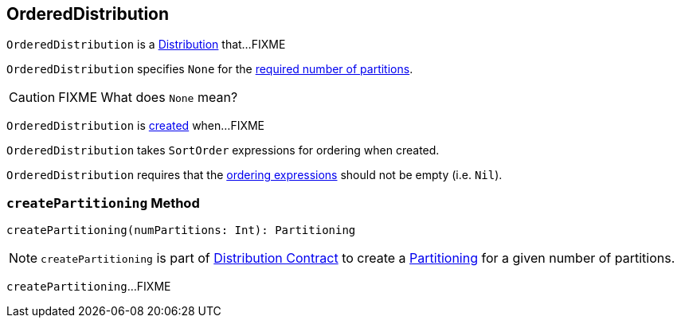 == [[OrderedDistribution]] OrderedDistribution

`OrderedDistribution` is a link:spark-sql-Distribution.adoc[Distribution] that...FIXME

[[requiredNumPartitions]]
`OrderedDistribution` specifies `None` for the link:spark-sql-Distribution.adoc#requiredNumPartitions[required number of partitions].

CAUTION: FIXME What does `None` mean?

`OrderedDistribution` is <<creating-instance, created>> when...FIXME

[[creating-instance]]
[[ordering]]
`OrderedDistribution` takes `SortOrder` expressions for ordering when created.

`OrderedDistribution` requires that the <<ordering, ordering expressions>> should not be empty (i.e. `Nil`).

=== [[createPartitioning]] `createPartitioning` Method

[source, scala]
----
createPartitioning(numPartitions: Int): Partitioning
----

NOTE: `createPartitioning` is part of link:spark-sql-Distribution.adoc#createPartitioning[Distribution Contract] to create a link:spark-sql-SparkPlan-Partitioning.adoc[Partitioning] for a given number of partitions.

`createPartitioning`...FIXME
